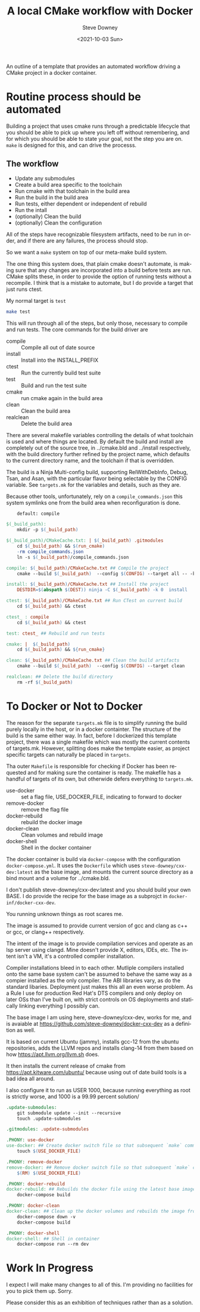 #+options: ':nil *:t -:t ::t <:t H:3 \n:nil ^:nil arch:headline author:t
#+options: broken-links:nil c:nil creator:nil d:(not "LOGBOOK") date:t e:t
#+options: email:nil f:t inline:t num:nil p:nil pri:nil prop:nil stat:t tags:t
#+options: tasks:t tex:t timestamp:t title:t toc:nil todo:t |:t
#+title: A local CMake workflow with Docker
#+date:<2021-10-03 Sun>
#+author: Steve Downey
#+email: sdowney@sdowney.org
#+language: en
#+select_tags: export
#+exclude_tags: noexport
#+options: html-link-use-abs-url:nil html-postamble:nil html-preamble:t
#+options: html-scripts:t html-style:t html5-fancy:nil tex:t
#+html_doctype: xhtml-strict
#+html_container: div
#+description:
#+keywords:
#+html_link_home:
#+html_link_up:
#+html_mathjax:
#+html_head: <link rel="stylesheet" type="text/css" href="http://sdowney.org/css/smd-zenburn.css" />
#+html_head_extra:
#+subtitle:
#+infojs_opt:
#+latex_header:

An outline of a template that provides an automated workflow driving a CMake project in a docker container.

* Routine process should be automated

Building a project that uses cmake runs through a predictable lifecycle that you should be able to pick up where you left off without remembering, and for which you should be able to state your goal, not the step you are on. ~make~ is designed for this, and can drive the processs.

** The workflow
    - Update any submodules
    - Create a build area specific to the toolchain
    - Run cmake with that toolchain in the build area
    - Run the build in the build area
    - Run tests, either dependent or independent of rebuild
    - Run the intall
    - (optionally) Clean the build
    - (optionally) Clean the configuration

All of the steps have recognizable filesystem artifacts, need to be run in order, and if there are any failures, the process should stop.

So we want a ~make~ system on top of our meta-make build system.

The one thing this system does, that plain cmake doesn't automate, is making sure that any changes are incorporated into a build before tests are run. CMake splits these, in order to provide the option of running tests without a recompile. I think that is a mistake to automate, but I do provide a target that just runs ctest.

My normal target is ~test~
#+begin_src bash
make test
#+end_src

This will run through all of the steps, but only those, necessary to compile and run tests. The core commands for the build driver are
- compile :: Compile all out of date source
- install :: Install into the INSTALL_PREFIX
- ctest :: Run the currently build test suite
- test :: Build and run the test suite
- cmake :: run cmake again in the build area
- clean :: Clean the build area
- realclean :: Delete the build area

There are several makefile variables controlling the details of what toolchain is used and where things are located. By default the build and install are completely out of the source tree, in ../cmake.bld and ../install respectively, with the build directory further refined by the project name, which defaults to the current directory name, and the toolchain if that is overridden.

The build is a Ninja Multi-config build, supporting RelWithDebInfo, Debug, Tsan, and Asan, with the particular flavor being selectable by the CONFIG variable. See ~targets.mk~ for the variables and details, such as they are.

Because other tools, unfortunately, rely on a ~compile_commands.json~ this system symlinks one from the build area when reconfiguration is done.

#+begin_src makefile
	default: compile

$(_build_path):
	mkdir -p $(_build_path)

$(_build_path)/CMakeCache.txt: | $(_build_path) .gitmodules
	cd $(_build_path) && $(run_cmake)
	-rm compile_commands.json
	ln -s $(_build_path)/compile_commands.json

compile: $(_build_path)/CMakeCache.txt ## Compile the project
	cmake --build $(_build_path)  --config $(CONFIG) --target all -- -k 0

install: $(_build_path)/CMakeCache.txt ## Install the project
	DESTDIR=$(abspath $(DEST)) ninja -C $(_build_path) -k 0  install

ctest: $(_build_path)/CMakeCache.txt ## Run CTest on current build
	cd $(_build_path) && ctest

ctest_ : compile
	cd $(_build_path) && ctest

test: ctest_ ## Rebuild and run tests

cmake: |  $(_build_path)
	cd $(_build_path) && ${run_cmake}

clean: $(_build_path)/CMakeCache.txt ## Clean the build artifacts
	cmake --build $(_build_path)  --config $(CONFIG) --target clean

realclean: ## Delete the build directory
	rm -rf $(_build_path)

#+end_src

* To Docker or Not to Docker
The reason for the separate ~targets.mk~ file is to simplify running the build purely locally in the host, or in a docker containter. The structure of the build is the same either way. In fact, before I dockerized this template project, there was a single makefile which was mostly the current contents of targets.mk. However, splitting does make the template easier, as project specific targets can naturally be placed in ~targets~.

Tha outer ~Makefile~ is responsible for checking if Docker has been requested and for making sure the container is ready. The makefile has a handful of targets of its own, but otherwide defers everything to ~targets.mk~.

- use-docker :: set a flag file, USE_DOCKER_FILE, indicating to forward to docker
- remove-docker :: remove the flag file
- docker-rebuild :: rebuild the docker image
- docker-clean :: Clean volumes and rebuild image
- docker-shell :: Shell in the docker container

The docker container is build via ~docker-compose~ with the configuration ~docker-compose.yml~. It uses the ~Dockerfile~ which uses ~steve-downey/cxx-dev:latest~ as the base image, and mounts the current source directory as a bind mount and a volume for ../cmake.bld.

I don't publish steve-downey/cxx-dev:latest and you should build your own BASE. I do provide the recipe for the base image as a subprojct in ~docker-inf/docker-cxx-dev~.

You running unknown things as root scares me.

The image is assumed to provide current version of gcc and clang as c++ or gcc, or clang++ respectively.

The intent of the image is to provide compilation services and operate as an lsp server using clangd. Mine doesn't provide X, editors, IDEs, etc. The intent isn't a VM, it's a controlled compiler installation.

Compiler installations bleed in to each other. Mutliple compilers installed onto the same base system can't be assumed to behave the same way as a compier installed as the only compiler. The ABI libraries vary, as do the standard libaries. Deployment just makes this all an even worse problem. As a Rule I use for production Red Hat's DTS compilers and only deploy on later OSs than I've built on, with strict controls on OS deployments and statically linking everything I possibly can.

The base image I am using here, steve-downey/cxx-dev, works for me, and is avaiable at https://github.com/steve-downey/docker-cxx-dev as a definition as well.

It is based on current Ubuntu (jammy), installs gcc-12 from the ubuntu repositories, adds the LLVM repos and installs clang-14 from them based on how https://apt.llvm.org/llvm.sh does.

It then installs the current release of cmake from https://apt.kitware.com/ubuntu/ because using out of date build tools is a bad idea all around.

I also configure it to run as USER 1000, because running everything as root is strictly worse, and 1000 is a 99.99 percent solution/

#+begin_src makefile
.update-submodules:
	git submodule update --init --recursive
	touch .update-submodules

.gitmodules: .update-submodules

.PHONY: use-docker
use-docker: ## Create docker switch file so that subsequent `make` commands run inside docker container.
	touch $(USE_DOCKER_FILE)

.PHONY: remove-docker
remove-docker: ## Remove docker switch file so that subsequent `make` commands run locally.
	$(RM) $(USE_DOCKER_FILE)

.PHONY: docker-rebuild
docker-rebuild: ## Rebuilds the docker file using the latest base image.
	docker-compose build

.PHONY: docker-clean
docker-clean: ## Clean up the docker volumes and rebuilds the image from scratch.
	docker-compose down -v
	docker-compose build

.PHONY: docker-shell
docker-shell: ## Shell in container
	docker-compose run --rm dev

#+end_src

* Work In Progress

I expect I will make many changes to all of this. I'm providing no facilities for you to pick them up. Sorry.

Please consider this as an exhibition of techniques rather than as a solution.
